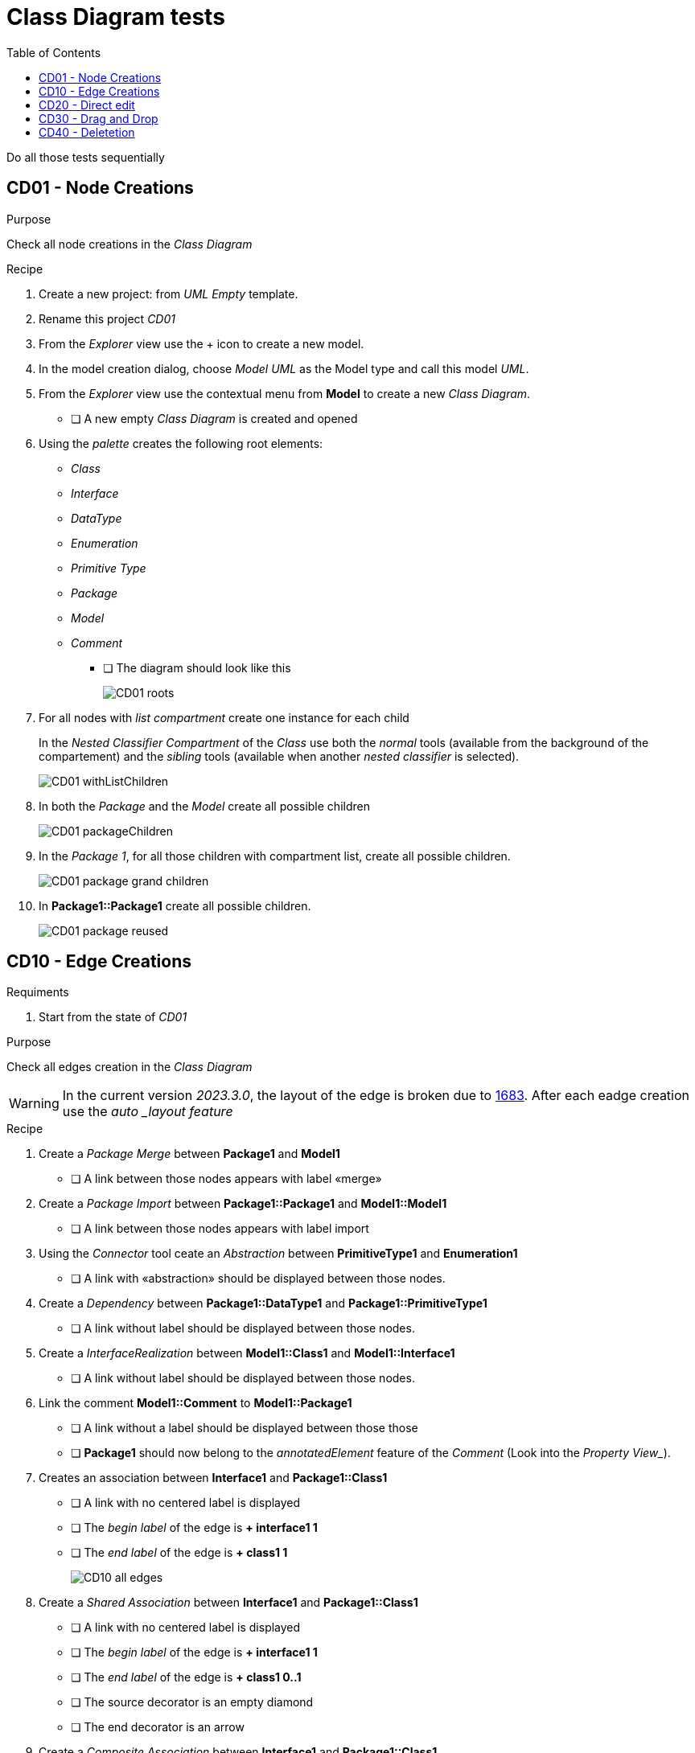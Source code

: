 = Class Diagram tests
:toc:

[WARN]
====
Do all those tests sequentially
====

== CD01 - Node Creations

.Purpose
Check all node creations in the _Class Diagram_

.Recipe

. Create a new project: from _UML Empty_ template.
. Rename this project _CD01_
. From the _Explorer_ view use the + icon to create a new model.
. In the model creation dialog, choose _Model UML_ as the Model type and call this model _UML_.
. From the _Explorer_ view use the contextual menu from *Model* to create a new _Class Diagram_.
** [ ] A new empty _Class Diagram_ is created and opened
. Using the _palette_ creates the following root elements:
** _Class_
** _Interface_
** _DataType_
** _Enumeration_
** _Primitive Type_
** _Package_
** _Model_
** _Comment_ 
*** [ ] The diagram should look like this
+
image::imgs/CD01-roots.png[]
+
. For all nodes with _list compartment_ create one instance for each child
+
[INFO]
====
In the _Nested Classifier Compartment_ of the _Class_ use both the _normal_ tools (available from the background of the compartement) and the _sibling_ tools (available when another _nested classifier_ is selected).
====
+
image::imgs/CD01-withListChildren.png[]
+
. In both the _Package_ and the _Model_ create all possible children
+
image::imgs/CD01-packageChildren.png[]
+
. In the _Package 1_, for all those children with compartment list, create all possible children.
+
image::imgs/CD01-package-grand-children.png[]
+
. In *Package1::Package1* create all possible children.
+
image::imgs/CD01-package-reused.png[]

== CD10 - Edge Creations

.Requiments
. Start from the state of _CD01_

.Purpose
Check all edges creation in the _Class Diagram_

[WARNING]
====
In the current version _2023.3.0_, the layout of the edge is broken due to https://github.com/eclipse-sirius/sirius-components/issues/1683[1683]. After each eadge creation use the _auto _layout feature_
====

.Recipe
. Create a _Package Merge_ between *Package1* and *Model1*
** [ ] A link between those nodes appears with label «merge»
. Create a _Package Import_ between *Package1::Package1* and *Model1::Model1*
** [ ] A link between those nodes appears with label import
. Using the _Connector_ tool ceate an _Abstraction_ between *PrimitiveType1* and *Enumeration1*
** [ ] A link with «abstraction» should be displayed between those nodes.
. Create a _Dependency_ between *Package1::DataType1* and *Package1::PrimitiveType1*
** [ ] A link without label should be displayed between those nodes.
. Create a _InterfaceRealization_ between *Model1::Class1* and *Model1::Interface1*
** [ ] A link without label should be displayed between those nodes.
. Link the comment *Model1::Comment* to *Model1::Package1*
** [ ] A link without a label should be displayed between those those
** [ ] *Package1* should now belong to the _annotatedElement_ feature of the _Comment_ (Look into the _Property View__).
. Creates an association between *Interface1* and *Package1::Class1*
** [ ] A link with no centered label is displayed
** [ ] The _begin label_ of the edge is *+ interface1 1*
** [ ] The _end label_ of the edge is *+ class1 1*
+
image::imgs/CD10-all-edges.png[]
+
. Create a _Shared Association_ between *Interface1* and *Package1::Class1*
** [ ] A link with no centered label is displayed
** [ ] The _begin label_ of the edge is *+ interface1 1*
** [ ] The _end label_ of the edge is *+ class1 0..1*
** [ ] The source decorator is an empty diamond
** [ ] The end decorator is an arrow
. Create a _Composite Association_ between *Interface1* and *Package1::Class1*
** [ ] A link with no centered label is displayed
** [ ] The _begin label_ of the edge is *+ interface1 1*
** [ ] The _end label_ of the edge is *+ class1 0..1*
** [ ] The source decorator is a filled diamond
** [ ] The end decorator is an arrow
. Create a _Usage_ between *Model1* and *Package1*
** [ ] A link between those nodes is displayed
** [ ] The centered label is equal to "«use»"

== CD20 - Direct edit

.Requiments
. Start from the state of _CD10_

.Purpose
Check all the _Direct Edit Tools_

.Recipe
. For all nodes (except from _Comments_), use the _Direct Edit Tool_ (eiher by using the palette entry, the key shortcut _F2_ or a _double click_) to add an extra *0* at the end of the name.
** [ ] The label and the _name_ of the element should be changed
+
image::imgs/CD20-nodes.png[]
+
. Using the _direct edit_ set the body of the root comment to (multiple lignes using the _Shift_ key):
A body +
with +
multiple lines.
** [ ] The text should be displayed inside the comment
. Using the _direct edit tool_ changed the name of the _Association_ to : *Association1*

== CD30 - Drag and Drop

.Requirement
. Start from the state of _CD20_

.Purpose
Change the semantic _Drag and Drop_ features

.Recipe
. _Remove from diagram_ (using the _palette_):
** *Interfaces10*
** *Model10::Interfaces10*
*** [ ] All interfaces should be removed from the diagram but not deleted from the model
. _Drag and Drop_ each of these _Interfaces_ at the root of the diagram
** [ ] The nodes should be displayed
** [ ] For each _Interface_ contained in a displayed _Package_ a _ContainmentLink_ should be displayed
+
image::imgs/CD30-containmentLink.png[]
+
. _Drag and Drop_ *Model10::Interface10* in *Model10*
** [ ] The interface should be displayed
. _Drag and Drop_ *Package10::Interface10* in *Package10*
** [ ] The new node should be created
. _Drag and Drop_ all sub elements in the correct compartment (on the background of the compartment or on a sibling both should work)) of *Model10::Interface10*
** [ ] All sub elements should be displayed

== CD40 - Deletetion

.Requiments
. Start from the state of _CD300_

.Purpose
Check semantic deletion of nodes and edges

.Recipe
. Using the _Delete Tool_ from the palette, delete the _annotatedElement_ edge from *Model10::Comment* to *Model10::Package10*
** [ ] The edge should disapear
** [ ] *Model10::Package10* should no longer belong to the _annotatedElement_ feature of *Model10::Comment*
. Delete semantically all other edges (except the _ContainmentLink_ edge)
** [ ] For each deletion, the edge should be deleted from the diagram and the semantic element deleted from the diagram
. Delete *Model10*
** [ ] The node should be removed (and all its content)
** [ ] The semantic element and all its content should be deleted



